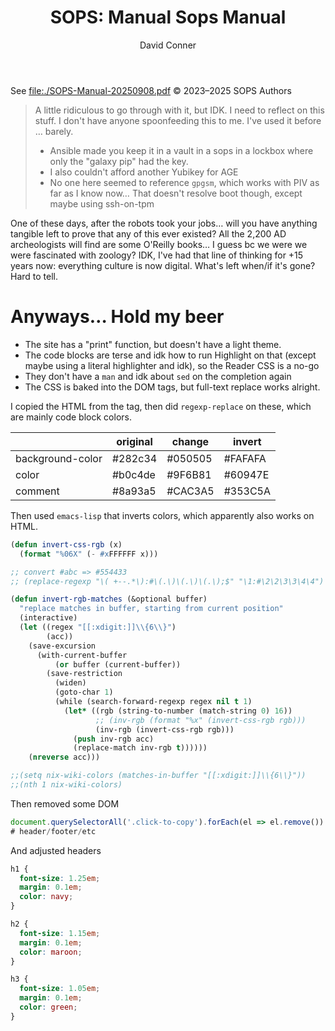 #+TITLE:     SOPS: Manual
#+AUTHOR:    David Conner
#+EMAIL:     aionfork@gmail.com
#+DESCRIPTION: notes

#+title: Sops Manual

See [[file:./SOPS-Manual-20250908.pdf]] © 2023–2025 SOPS Authors

#+begin_quote
A little ridiculous to go through with it, but IDK. I need to reflect on this
stuff. I don't have anyone spoonfeeding this to me. I've used it before ...
barely.

+ Ansible made you keep it in a vault in a sops in a lockbox where only
  the "galaxy pip" had the key.
+ I also couldn't afford another Yubikey for AGE
+ No one here seemed to reference =gpgsm=, which works with PIV as far as I know
  now... That doesn't resolve boot though, except maybe using ssh-on-tpm
#+end_quote

One of these days, after the robots took your jobs... will you have anything
tangible left to prove that any of this ever existed? All the 2,200 AD
archeologists will find are some O'Reilly books... I guess bc we were we were
fascinated with zoology? IDK, I've had that line of thinking for +15 years now:
everything culture is now digital. What's left when/if it's gone? Hard to tell.

* Anyways... Hold my beer

+ The site has a "print" function, but doesn't have a light theme.
+ The code blocks are terse and idk how to run Highlight on that (except maybe
  using a literal highlighter and idk), so the Reader CSS is a no-go
+ They don't have a =man= and idk about =sed= on the completion again
+ The CSS is baked into the DOM tags, but full-text replace works alright.

I copied the HTML from the tag, then did =regexp-replace= on these, which are
mainly code block colors.

|------------------+----------+---------+---------|
|                  | original | change  | invert  |
|------------------+----------+---------+---------|
| background-color | #282c34  | #050505 | #FAFAFA |
| color            | #b0c4de  | #9F6B81 | #60947E |
| comment          | #8a93a5  | #CAC3A5 | #353C5A |
|------------------+----------+---------+---------|

Then used =emacs-lisp= that inverts colors, which apparently also works on HTML.

#+begin_src emacs-lisp
(defun invert-css-rgb (x)
  (format "%06X" (- #xFFFFFF x)))

;; convert #abc => #554433
;; (replace-regexp "\( +--.*\):#\(.\)\(.\)\(.\);$" "\1:#\2\2\3\3\4\4")

(defun invert-rgb-matches (&optional buffer)
  "replace matches in buffer, starting from current position"
  (interactive)
  (let ((regex "[[:xdigit:]]\\{6\\}")
        (acc))
    (save-excursion
      (with-current-buffer
          (or buffer (current-buffer))
        (save-restriction
          (widen)
          (goto-char 1)
          (while (search-forward-regexp regex nil t 1)
            (let* ((rgb (string-to-number (match-string 0) 16))
                   ;; (inv-rgb (format "%x" (invert-css-rgb rgb)))
                   (inv-rgb (invert-css-rgb rgb)))
              (push inv-rgb acc)
              (replace-match inv-rgb t))))))
    (nreverse acc)))

;;(setq nix-wiki-colors (matches-in-buffer "[[:xdigit:]]\\{6\\}"))
;;(nth 1 nix-wiki-colors)
#+end_src

Then removed some DOM

#+begin_src javascript
document.querySelectorAll('.click-to-copy').forEach(el => el.remove())
# header/footer/etc
#+end_src

And adjusted headers

#+begin_src css
h1 {
  font-size: 1.25em;
  margin: 0.1em;
  color: navy;
}

h2 {
  font-size: 1.15em;
  margin: 0.1em;
  color: maroon;
}

h3 {
  font-size: 1.05em;
  margin: 0.1em;
  color: green;
}
#+end_src
